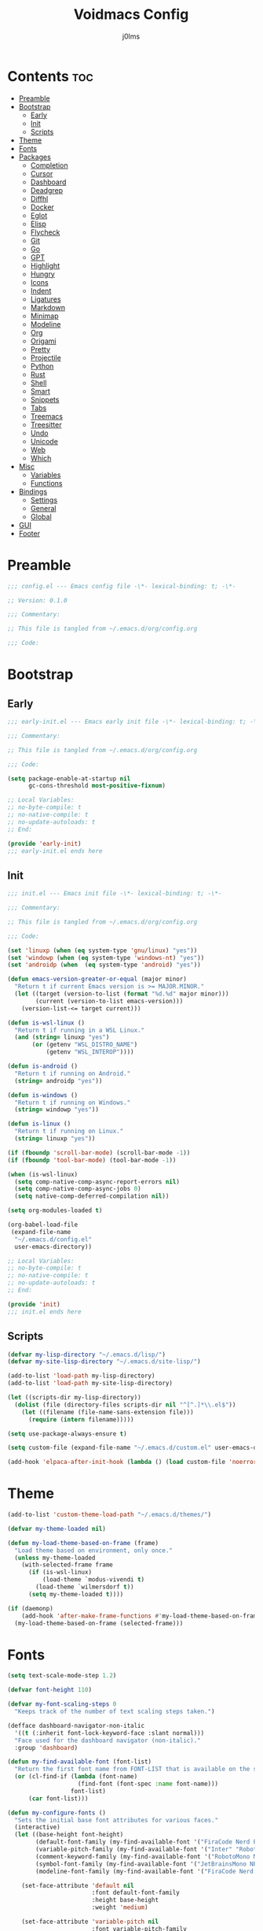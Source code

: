 #+title: Voidmacs Config
#+author: j0lms
#+description: Personal config
#+startup: overview
#+options: toc:2
* Contents :toc:
- [[#preamble][Preamble]]
- [[#bootstrap][Bootstrap]]
  - [[#early][Early]]
  - [[#init][Init]]
  - [[#scripts][Scripts]]
- [[#theme][Theme]]
- [[#fonts][Fonts]]
- [[#packages][Packages]]
  - [[#completion][Completion]]
  - [[#cursor][Cursor]]
  - [[#dashboard][Dashboard]]
  - [[#deadgrep][Deadgrep]]
  - [[#diffhl][Diffhl]]
  - [[#docker][Docker]]
  - [[#eglot][Eglot]]
  - [[#elisp][Elisp]]
  - [[#flycheck][Flycheck]]
  - [[#git][Git]]
  - [[#go][Go]]
  - [[#gpt][GPT]]
  - [[#highlight][Highlight]]
  - [[#hungry][Hungry]]
  - [[#icons][Icons]]
  - [[#indent][Indent]]
  - [[#ligatures][Ligatures]]
  - [[#markdown][Markdown]]
  - [[#minimap][Minimap]]
  - [[#modeline][Modeline]]
  - [[#org][Org]]
  - [[#origami][Origami]]
  - [[#pretty][Pretty]]
  - [[#projectile][Projectile]]
  - [[#python][Python]]
  - [[#rust][Rust]]
  - [[#shell][Shell]]
  - [[#smart][Smart]]
  - [[#snippets][Snippets]]
  - [[#tabs][Tabs]]
  - [[#treemacs][Treemacs]]
  - [[#treesitter][Treesitter]]
  - [[#undo][Undo]]
  - [[#unicode][Unicode]]
  - [[#web][Web]]
  - [[#which][Which]]
- [[#misc][Misc]]
  - [[#variables][Variables]]
  - [[#functions][Functions]]
- [[#bindings][Bindings]]
  - [[#settings][Settings]]
  - [[#general][General]]
  - [[#global][Global]]
- [[#gui][GUI]]
- [[#footer][Footer]]

* Preamble
#+begin_src emacs-lisp :tangle ~/.emacs.d/config.el
;;; config.el --- Emacs config file -\*- lexical-binding: t; -\*-

;; Version: 0.1.0

;;; Commentary:

;; This file is tangled from ~/.emacs.d/org/config.org

;;; Code:
#+end_src
* Bootstrap
** Early
#+begin_src emacs-lisp :tangle ~/.emacs.d/early-init.el
;;; early-init.el --- Emacs early init file -\*- lexical-binding: t; -\*-

;;; Commentary:

;; This file is tangled from ~/.emacs.d/org/config.org

;;; Code:

(setq package-enable-at-startup nil
      gc-cons-threshold most-positive-fixnum)

;; Local Variables:
;; no-byte-compile: t
;; no-native-compile: t
;; no-update-autoloads: t
;; End:

(provide 'early-init)
;;; early-init.el ends here
#+end_src
** Init
#+begin_src emacs-lisp :tangle ~/.emacs.d/init.el
;;; init.el --- Emacs init file -\*- lexical-binding: t; -\*-

;;; Commentary:

;; This file is tangled from ~/.emacs.d/org/config.org

;;; Code:

(set 'linuxp (when (eq system-type 'gnu/linux) "yes"))
(set 'windowp (when (eq system-type 'windows-nt) "yes"))
(set 'androidp (when  (eq system-type 'android) "yes"))

(defun emacs-version-greater-or-equal (major minor)
  "Return t if current Emacs version is >= MAJOR.MINOR."
  (let ((target (version-to-list (format "%d.%d" major minor)))
        (current (version-to-list emacs-version)))
    (version-list-<= target current)))

(defun is-wsl-linux ()
  "Return t if running in a WSL Linux."
  (and (string= linuxp "yes")
       (or (getenv "WSL_DISTRO_NAME")
           (getenv "WSL_INTEROP"))))

(defun is-android ()
  "Return t if running on Android."
  (string= androidp "yes"))

(defun is-windows ()
  "Return t if running on Windows."
  (string= windowp "yes"))

(defun is-linux ()
  "Return t if running on Linux."
  (string= linuxp "yes"))

(if (fboundp 'scroll-bar-mode) (scroll-bar-mode -1))
(if (fboundp 'tool-bar-mode) (tool-bar-mode -1))

(when (is-wsl-linux)
  (setq comp-native-comp-async-report-errors nil)
  (setq comp-native-comp-async-jobs 0)
  (setq native-comp-deferred-compilation nil))

(setq org-modules-loaded t)

(org-babel-load-file
 (expand-file-name
  "~/.emacs.d/config.el"
  user-emacs-directory))

;; Local Variables:
;; no-byte-compile: t
;; no-native-compile: t
;; no-update-autoloads: t
;; End:

(provide 'init)
;;; init.el ends here
#+end_src
** Scripts
#+begin_src emacs-lisp :tangle ~/.emacs.d/config.el
(defvar my-lisp-directory "~/.emacs.d/lisp/")
(defvar my-site-lisp-directory "~/.emacs.d/site-lisp/")

(add-to-list 'load-path my-lisp-directory)
(add-to-list 'load-path my-site-lisp-directory)

(let ((scripts-dir my-lisp-directory))
  (dolist (file (directory-files scripts-dir nil "^[^.]*\\.el$"))
    (let ((filename (file-name-sans-extension file)))
      (require (intern filename)))))

(setq use-package-always-ensure t)

(setq custom-file (expand-file-name "~/.emacs.d/custom.el" user-emacs-directory))

(add-hook 'elpaca-after-init-hook (lambda () (load custom-file 'noerror)))
#+end_src
* Theme
#+begin_src emacs-lisp :tangle ~/.emacs.d/config.el
(add-to-list 'custom-theme-load-path "~/.emacs.d/themes/")

(defvar my-theme-loaded nil)

(defun my-load-theme-based-on-frame (frame)
  "Load theme based on environment, only once."
  (unless my-theme-loaded
    (with-selected-frame frame
      (if (is-wsl-linux)
          (load-theme `modus-vivendi t)
        (load-theme `wilmersdorf t))
      (setq my-theme-loaded t))))

(if (daemonp)
    (add-hook 'after-make-frame-functions #'my-load-theme-based-on-frame)
  (my-load-theme-based-on-frame (selected-frame)))
#+end_src
* Fonts
#+begin_src emacs-lisp :tangle ~/.emacs.d/config.el
(setq text-scale-mode-step 1.2)

(defvar font-height 110)

(defvar my-font-scaling-steps 0
  "Keeps track of the number of text scaling steps taken.")

(defface dashboard-navigator-non-italic
  '((t (:inherit font-lock-keyword-face :slant normal)))
  "Face used for the dashboard navigator (non-italic)."
  :group 'dashboard)

(defun my-find-available-font (font-list)
  "Return the first font name from FONT-LIST that is available on the system."
  (or (cl-find-if (lambda (font-name)
                    (find-font (font-spec :name font-name)))
                  font-list)
      (car font-list)))

(defun my-configure-fonts ()
  "Sets the initial base font attributes for various faces."
  (interactive)
  (let ((base-height font-height)
        (default-font-family (my-find-available-font '("FiraCode Nerd Font Mono" "DejaVu Sans Mono" "Monospace" "Courier New")))
        (variable-pitch-family (my-find-available-font '("Inter" "Roboto" "Segoe UI" "Helvetica" "DejaVu Sans" "Sans" "Arial")))
        (comment-keyword-family (my-find-available-font '("RobotoMono Nerd Font" "DejaVu Sans Mono" "Monospace" "Courier New")))
        (symbol-font-family (my-find-available-font '("JetBrainsMono NF" "Symbola" "Noto Sans Symbols2" "Monospace")))
        (modeline-font-family (my-find-available-font '("FiraCode Nerd Font Mono" "DejaVu Sans Mono" "Monospace" "Courier New"))))

    (set-face-attribute 'default nil
                        :font default-font-family
                        :height base-height
                        :weight 'medium)

    (set-face-attribute 'variable-pitch nil
                        :font variable-pitch-family
                        :height base-height
                        :weight 'medium)

    (set-face-attribute 'fixed-pitch nil
                        :font default-font-family
                        :height base-height
                        :weight 'medium)

    (set-face-attribute 'font-lock-comment-face nil
                        :font comment-keyword-family
                        :height base-height
                        :slant 'italic
                        :weight 'medium)

    (set-face-attribute 'font-lock-keyword-face nil
                        :font comment-keyword-family
                        :height base-height
                        :slant 'italic
                        :weight 'bold)

    (set-face-attribute 'mode-line nil
                        :font modeline-font-family
                        :height base-height
                        :weight 'medium)

    (set-face-attribute 'mode-line-buffer-id nil
                        :font modeline-font-family
                        :height base-height
                        :weight 'bold)

    (set-face-attribute 'highlight nil
                        :font default-font-family
                        :height base-height
                        :weight 'medium)

    (set-face-attribute 'shadow nil
                        :font default-font-family
                        :height base-height
                        :weight 'medium)

    (set-face-attribute 'minibuffer-prompt nil
                        :font default-font-family
                        :height base-height
                        :weight 'bold)

    (set-face-attribute 'dashboard-navigator-non-italic nil
                        :font default-font-family
                        :height (round (* base-height 1.25))
                        :weight 'bold)

    (when (fboundp 'set-fontset-font)
      (set-fontset-font t #x2227 symbol-font-family nil 'prepend)    ;; (logical and)
      (set-fontset-font t #x2228 symbol-font-family nil 'prepend)))) ;; (logical or)

(defvar my-original-face-heights nil
  "Alist of cons cells (face . height) storing *unscaled* face heights..")

(defun my-capture-original-face-heights ()
  "Capture the current 'base' height of faces that will be scaled."
  (setq my-original-face-heights nil)
  (dolist (face '(default
                  variable-pitch
                  fixed-pitch
                  font-lock-comment-face
                  font-lock-keyword-face
                  mode-line
                  mode-line-buffer-id
                  highlight
                  shadow
                  minibuffer-prompt
                  dashboard-navigator-non-italic))
    (let ((current-face-height (face-attribute face :height nil t)))
      (unless (integerp current-face-height)
        (setq current-face-height font-height))
      (push (cons face current-face-height) my-original-face-heights))))

(defun my-scale-all-managed-faces (total-scale-factor)
  "Scale all faces tracked in `my-original-face-heights' by TOTAL-SCALE-FACTOR."
  (unless my-original-face-heights
    (my-capture-original-face-heights))

  (dolist (pair my-original-face-heights)
    (let* ((face (car pair))
           (original-height (cdr pair))
           (new-height (max 1 (round (* original-height total-scale-factor)))))
      (when (get face 'face)
        (set-face-attribute face nil :height new-height)))))

(defun my-text-scale-update-modeline ()
  "Force an update of the modeline in all windows."
  (let ((all-windows (if (fboundp 'live-windows)
                         (live-windows)
                       (window-list))))

    (dolist (window all-windows)
      (with-selected-window window
        (force-mode-line-update)))))

(defun my-text-scale-increase-all-faces (&optional arg)
  (interactive "P")
  (let ((steps (if arg (prefix-numeric-value arg) 1)))
    (setq my-font-scaling-steps (+ my-font-scaling-steps steps))
    (let ((total-scale-factor (expt text-scale-mode-step my-font-scaling-steps)))
      (my-scale-all-managed-faces total-scale-factor))
    (my-text-scale-update-modeline)))

(defun my-text-scale-decrease-all-faces (&optional arg)
  (interactive "P")
  (let ((steps (if arg (prefix-numeric-value arg) 1)))
    (setq my-font-scaling-steps (- my-font-scaling-steps steps))
    (let ((total-scale-factor (expt text-scale-mode-step my-font-scaling-steps)))
      (my-scale-all-managed-faces total-scale-factor))
    (my-text-scale-update-modeline)))

(defun my-text-scale-reset-all-faces ()
  (interactive)
  (when (/= my-font-scaling-steps 0)
    (setq my-font-scaling-steps 0)
    (my-configure-fonts)
    (my-capture-original-face-heights)
    (my-text-scale-update-modeline)))

(my-configure-fonts)
(my-capture-original-face-heights)

(add-hook 'server-after-make-frame-hook
          (lambda (&rest _)
            (my-configure-fonts)
            (my-capture-original-face-heights)
            (my-scale-all-managed-faces (expt text-scale-mode-step my-font-scaling-steps))))

(add-hook 'elpaca-after-init-hook
          (lambda (&rest _)
            (my-configure-fonts)
            (my-capture-original-face-heights)
            (my-scale-all-managed-faces (expt text-scale-mode-step my-font-scaling-steps))))
#+end_src
* Packages
** Completion
#+begin_src emacs-lisp :tangle ~/.emacs.d/config.el
(use-package corfu
  :defer t
  :custom
  (corfu-cycle t)
  (corfu-quit-at-boundary nil)
  (corfu-quit-no-match nil)
  (corfu-preview-current nil)
  (corfu-preselect 'prompt)
  (corfu-on-exact-match nil)
  (corfu-popupinfo-delay '(0.25 . 0.1))
  (corfu-popupinfo-hide nil)
  :init
  (global-corfu-mode)
  (corfu-history-mode)
  (corfu-popupinfo-mode))

(when (not (emacs-version-greater-or-equal 31 0))
  (use-package corfu-terminal
    :after corfu
    :config
    (corfu-terminal-mode +1)))

(use-package cape
  :defer t
  :init
  (add-to-list 'completion-at-point-functions #'cape-dabbrev)
  (add-to-list 'completion-at-point-functions #'cape-file)
  (add-to-list 'completion-at-point-functions #'cape-elisp-block)
  (add-to-list 'completion-at-point-functions #'cape-abbrev)
  (add-to-list 'completion-at-point-functions #'cape-dict)
  (add-to-list 'completion-at-point-functions #'cape-line)
  :custom
  (cape-dict-file "~/.emacs.d/misc/english-words.txt"))

(use-package orderless
  :defer t
  :commands (orderless-filter)
  :init
  (setq completion-styles '(orderless)
        completion-category-defaults nil
	orderless-component-separator "[ ,]"
        completion-category-overrides '((file (styles . (partial-completion))))))

(unless (is-android)
  (use-package fzf-native
    :ensure
    (:repo "dangduc/fzf-native"
           :host github
           :files (:defaults "bin"))
    :config
    (fzf-native-load-dyn)
    (setq fussy-score-fn 'fussy-fzf-native-score))

  (use-package fussy
    :config
    (setq fussy-score-ALL-fn 'fussy-fzf-score)
    (setq fussy-filter-fn 'fussy-filter-orderless-flex)
    (setq fussy-use-cache t)
    (setq fussy-compare-same-score-fn 'fussy-histlen->strlen<)
    (fussy-setup)
    (fussy-eglot-setup))

  (advice-add 'corfu--capf-wrapper :before 'fussy-wipe-cache))

(use-package consult
  :defer t
  :hook (completion-list-mode . consult-preview-at-point-mode)
  :init
  (setq register-preview-delay 0
        register-preview-function #'consult-register-format)
  :config
  (setq consult-project-root-function #'projectile-project-root))

(use-package consult-flycheck
  :defer t)

(savehist-mode 1)
(add-to-list 'savehist-additional-variables 'corfu-history)

(use-package vertico
  :defer t
  :bind (:map minibuffer-local-map
              ("C-<backspace>" . backward-kill-word))
  :custom
  (vertico-cycle t)
  (vertico-count 10)
  :config
  (set-face-attribute 'vertico-current nil
                      :background "#41454b"
                      :foreground "#d3d3d3"
                      :extend t)
  :init
  (vertico-mode))

(use-package marginalia
  :after vertico
  :bind (:map minibuffer-local-map
              ("M-A" . marginalia-cycle))
  :custom
  (marginalia-annotators '(marginalia-annotators-heavy marginalia-annotators-light nil))
  :init
  (marginalia-mode)
  :config
  (set-face-attribute 'marginalia-file-priv-dir nil :inherit 'font-lock-keyword-face :slant 'normal))

(use-package embark
  :defer t
  :bind
  (("C-." . embark-act)
   ("C-;" . embark-dwim)
   ("C-h B" . embark-bindings))
  :init
  (setq prefix-help-command #'embark-prefix-help-command)
  :config
  (add-to-list 'display-buffer-alist
               '("\\`\\*Embark Collect \\(Live\\|Completions\\)\\*"
                 nil
                 (window-parameters (mode-line-format . none))))
  (set-face-attribute 'embark-keybinding nil :foreground "#819cd6")
  (define-key embark-org-src-block-map "i" #'my-org-fix-block-indentation))

(use-package embark-consult
  :after embark
  :hook
  (embark-collect-mode . consult-preview-at-point-mode))
#+end_src
** Cursor
#+begin_src emacs-lisp :tangle ~/.emacs.d/config.el
(use-package multiple-cursors
  :defer t)
#+end_src
** Dashboard
#+begin_src emacs-lisp :tangle ~/.emacs.d/config.el
(unless (is-android)
  (use-package dashboard
    :config
    (add-hook 'elpaca-after-init-hook #'dashboard-insert-startupify-lists)
    (add-hook 'elpaca-after-init-hook #'dashboard-initialize)
    (dashboard-setup-startup-hook)
    (setq dashboard-startupify-list
	  '(dashboard-insert-banner
	    dashboard-insert-newline
	    dashboard-insert-banner-title
	    dashboard-insert-newline
	    dashboard-insert-navigator
	    dashboard-insert-newline
	    dashboard-insert-init-info
	    dashboard-insert-items
	    dashboard-insert-newline
	    dashboard-insert-footer)
	  dashboard-navigator-buttons
	  `(((" " "GitHub" "Browse homepage"
	      (lambda (&rest _) (browse-url "https://github.com/j0lms/voidmacs")) dashboard-navigator-non-italic)
	     (" " "Config" "Open config"
	      (lambda (&rest _) (find-file "~/.emacs.d/org/config.org")) dashboard-navigator-non-italic)
	     ("󰶕 " "Restart" "Restart Emacs"
	      (lambda (&rest _) (restart-emacs)) dashboard-navigator-non-italic)))
	  dashboard-display-icons-p t
	  dashboard-icon-type 'nerd-icons
	  dashboard-banner-logo-title "o̊"
	  dashboard-center-content t
	  dashboard-path-style 'truncate-middle
	  dashboard-path-max-length 60
	  dashboard-items '((recents  . 7) (projects  . 4))
	  dashboard-item-names '(("Recent Files:" . "󱒔  RECENT") ("Projects:" . "  PROJECTS"))
	  dashboard-startup-banner '("~/.emacs.d/banners/blackhole-lines.svg" . "~/.emacs.d/banners/blackhole-lines.txt")
	  dashboard-footer-icon " "
	  dashboard-footer-messages '("v󰎍idmacs")
	  dashboard-projects-backend 'projectile
	  dashboard-projects-switch-function 'projectile-persp-switch-project)))

(when (is-android)
  (use-package dashboard
    :config
    (dashboard-setup-startup-hook)
    (setq dashboard-center-content t
          dashboard-show-shortcuts nil
	  dashboard-banner-logo-title "o̊"
	  dashboard-items '((recents  . 7) (projects  . 4))
	  dashboard-item-names '(("Recent Files:" . "RECENT") ("Projects:" . "PROJECTS"))
          dashboard-startup-banner '("~/.emacs.d/banners/blackhole-lines.txt")
	  dashboard-footer-messages '("v⭘idmacs")
	  dashboard-footer-icon " "
	  dashboard-projects-backend 'projectile
	  dashboard-projects-switch-function 'projectile-persp-switch-project)))
#+end_src
** Deadgrep
#+begin_src emacs-lisp :tangle ~/.emacs.d/config.el
(use-package deadgrep
  :defer t)
#+end_src
** Diffhl
#+begin_src emacs-lisp :tangle ~/.emacs.d/config.el
(use-package diff-hl
  :defer t
  :init
  (global-diff-hl-mode +1)
  :config
  (add-hook 'dired-mode-hook 'diff-hl-dired-mode)
  (add-hook 'magit-post-refresh-hook 'diff-hl-magit-post-refresh))
#+end_src
** Docker
#+begin_src emacs-lisp :tangle ~/.emacs.d/config.el
(use-package dockerfile-mode
  :defer t
  :mode ("Dockerfile\\'" . dockerfile-mode))
#+end_src
** Eglot
#+begin_src emacs-lisp :tangle ~/.emacs.d/config.el
(when (emacs-version-greater-or-equal 29 1)
  (setq eglot-server-programs
        '((python-mode . ("python" "-m" "pylsp"))))

  (add-hook 'python-mode-hook 'eglot-ensure)

  (setq eglot-autoshutdown t
        eglot-events-buffer-size 0
        eglot-send-changes-idle-time 0.5)

  (with-eval-after-load 'eglot
    (defun my/eglot-safe-fontify (orig-fun &rest args)
      (condition-case err
          (apply orig-fun args)
	(error
	 (message "Eglot fontification error: %s" (error-message-string err))
	 "")))

    (dolist (func '(eglot--format-markup
                    eglot--hover-info
                    markdown-fontify-code-block-natively))
      (advice-add func :around #'my/eglot-safe-fontify))))
#+end_src
** Elisp
#+begin_src emacs-lisp :tangle ~/.emacs.d/config.el
(use-package highlight-quoted
  :defer t
  :hook
  (emacs-lisp-mode . highlight-quoted-mode))

(use-package eros
  :defer t
  :hook
  (emacs-lisp-mode . eros-mode))

(use-package suggest
  :defer t)

(use-package ipretty
  :defer t
  :config
  (ipretty-mode 1))

(use-package nameless
  :defer t
  :hook
  (emacs-lisp-mode .  nameless-mode)
  :custom
  (nameless-global-aliases '())
  (nameless-private-prefix t))

(use-package erefactor
  :defer t)

(use-package elmacro
  :defer t
  :init
  (elmacro-mode))
#+end_src
** Flycheck
#+begin_src emacs-lisp :tangle ~/.emacs.d/config.el
(use-package flycheck
  :defer t
  :diminish
  :init
  (global-flycheck-mode)
  (setq  flycheck-python-flake8-executable "python"
	 flycheck-python-pycompile-executable "python"
	 flycheck-python-ruff-executable "python"
	 flycheck-python-pyright-executable "python"))

(defun flycheck-parse-output (output checker buffer)
  (let ((sanitized-output
	 (replace-regexp-in-string "\r" "" output)))
    (funcall (flycheck-checker-get checker 'error-parser) sanitized-output checker buffer)))

(when (emacs-version-greater-or-equal 29 1)
  (use-package flycheck-eglot
    :after (flycheck eglot)
    :config
    (global-flycheck-eglot-mode 1)))

(use-package flycheck-posframe
  :after flycheck
  :config
  (setq	flycheck-display-errors-delay 0.5
	flycheck-idle-change-delay 0
	flycheck-idle-buffer-switch-delay 0)

  (flycheck-posframe-configure-pretty-defaults)

  (set-face-attribute 'flycheck-posframe-background-face nil :background "#333333")
  (set-face-attribute 'flycheck-posframe-border-face nil :foreground "#333333")

  (setq flycheck-posframe-border-width 3)

  (defun my-flycheck-posframe-monitor-post-command ()
    "Hide flycheck-posframe if cursor position or buffer changes."
    (when (not (flycheck-posframe-check-position))
      (posframe-hide flycheck-posframe-buffer)))

  (defun my-fix-flycheck-posframe-hide-immediately ()
    "Toggle post-command-hook for immediate flycheck-posframe hiding."
    (if flycheck-posframe-mode
	(add-hook 'post-command-hook #'my-flycheck-posframe-monitor-post-command nil t)
      (remove-hook 'post-command-hook #'my-flycheck-posframe-monitor-post-command t)))

  (add-hook 'flycheck-posframe-mode-hook #'my-fix-flycheck-posframe-hide-immediately)
  (add-hook 'flycheck-mode-hook #'flycheck-posframe-mode)
  (setq flycheck-echo-errors-in-minibuffer nil))

(use-package flycheck-golangci-lint
  :defer t
  :hook (go-mode . flycheck-golangci-lint-setup))
#+end_src
** Git
#+begin_src emacs-lisp :tangle ~/.emacs.d/config.el
(use-package git-timemachine)

(defun +elpaca-unload-seq (e)
  (and (featurep 'seq) (unload-feature 'seq t))
  (elpaca--continue-build e))

(defun +elpaca-seq-build-steps ()
  (append (butlast (if (file-exists-p (expand-file-name "seq" elpaca-builds-directory))
                       elpaca--pre-built-steps elpaca-build-steps))
          (list '+elpaca-unload-seq 'elpaca--activate-package)))

(elpaca `(seq :build ,(+elpaca-seq-build-steps)))

(use-package transient
  :defer t)

(use-package casual
  :defer t)

(use-package magit
  :defer t
  :init
  (with-eval-after-load 'magit-mode
    (add-hook 'after-save-hook 'magit-after-save-refresh-status t))
  :config
  (setq magit-diff-options '("-b"))
  (add-hook 'magit-mode-hook #'diff-hl-mode))

(use-package magit-todos
  :defer t)

(setq ediff-split-window-function 'split-window-horizontally
      ediff-window-setup-function 'ediff-setup-windows-plain)

(defun dt-ediff-hook ()
  (ediff-setup-keymap)
  (define-key ediff-mode-map "n" 'ediff-next-difference)
  (define-key ediff-mode-map "p" 'ediff-previous-difference))

(add-hook 'ediff-mode-hook 'dt-ediff-hook)
#+end_src
** Go
#+begin_src emacs-lisp :tangle ~/.emacs.d/config.el
(use-package go-mode
  :defer t
  :mode "\\.go\\'"
  :hook
  (go-mode-hook
   . (lambda ()
       (add-hook 'before-save-hook #'gofmt-before-save t t))))
#+end_src
** GPT
#+begin_src emacs-lisp :tangle ~/.emacs.d/config.el
(when (executable-find "ollama")
  (use-package gptel
    :defer t
    :bind
    (("C-c G r" . #'gptel-rewrite)
     ("C-c G a" . #'gptel-add)
     ("C-c G s" . #'gptel-send))
    :config
    (setq
     gptel-model 'llama3.2:latest
     gptel-backend (gptel-make-ollama "Ollama"
		     :host "localhost:11434"
		     :stream t
		     :models '(llama3.2:latest)))))
#+end_src
** Highlight
#+begin_src emacs-lisp :tangle ~/.emacs.d/config.el
(use-package hl-todo
  :defer t
  :init
  (global-hl-todo-mode)
  :config
  (setq hl-todo-keyword-faces
        '(("TODO"   . "#add8e6")
          ("FIXME"  . "#ffa07a")
          ("DEBUG"  . "#98fb98")
          ("GOTCHA" . "#f0e68c")
          ("STUB"   . "#d8bfd8"))))

(with-eval-after-load 'magit
  (add-hook 'magit-log-wash-summary-hook
            #'hl-todo-search-and-highlight t)
  (add-hook 'magit-revision-wash-message-hook
            #'hl-todo-search-and-highlight t))

(use-package highlight-numbers
  :defer t
  :hook (prog-mode . highlight-numbers-mode))

(use-package highlight-escape-sequences
  :defer t
  :hook (prog-mode . hes-mode))

(use-package volatile-highlights
  :defer t
  :init
  (volatile-highlights-mode t)
  :custom
  (set-face-attribute 'vhl/default-face nil :foreground "#c6c6c6" :background "#89b4fa")
  (vhl/define-extension 'undo-tree 'undo-tree-yank 'undo-tree-move)
  (vhl/install-extension 'undo-tree))

(use-package beacon
  :defer t
  :init
  (beacon-mode 1)
  :config
  (setq beacon-blink-when-window-scrolls nil
	beacon-blink-when-window-changes t
	beacon-blink-when-point-moves nil
	beacon-color "#cccccc"))
#+end_src
** Hungry
#+begin_src emacs-lisp :tangle ~/.emacs.d/config.el
(use-package hungry-delete
  :defer t
  :init
  (global-hungry-delete-mode)
  :config
  (setq hungry-delete-join-reluctantly nil)
  (setq-default hungry-delete-chars-to-skip " \t\f\v\n"))

(delete-selection-mode 1)
#+end_src
** Icons
#+begin_src emacs-lisp :tangle ~/.emacs.d/config.el
(unless (is-android)
  (use-package all-the-icons
    :defer t
    :if (display-graphic-p))

  (use-package nerd-icons
    :defer t)

  (use-package nerd-icons-ibuffer
    :defer t
    :hook (ibuffer-mode . nerd-icons-ibuffer-mode))

  (use-package nerd-icons-dired
    :defer t
    :hook
    (dired-mode . nerd-icons-dired-mode))

  (use-package nerd-icons-completion
    :after marginalia
    :config
    (nerd-icons-completion-mode)
    (add-hook 'marginalia-mode-hook #'nerd-icons-completion-marginalia-setup)))
#+end_src
** Indent
#+begin_src emacs-lisp :tangle ~/.emacs.d/config.el
(use-package indent-guide
  :defer t
  :init
  (indent-guide-global-mode))
#+end_src
** Ligatures
#+begin_src emacs-lisp :tangle ~/.emacs.d/config.el
(use-package ligature
  :config
  (ligature-set-ligatures 't '("www" "**" "***" "**/" "*>" "*/" "\\\\" "\\\\\\" "{-" "::"
                               ":::" ":=" "!!" "!=" "!==" "-}" "----" "-->" "->" "->>"
                               "-<" "-<<" "-~" "#{" "#[" "##" "###" "####" "#(" "#?" "#_"
                               "#_(" ".-" ".=" ".." "..<" "..." "?=" "??" "/*" "/**"
                               "/=" "/==" "/>" "//" "///" "&&" "||" "||=" "|=" "|>" "^=" "$>"
                               "++" "+++" "+>" "=:=" "==" "===" "==>" "=>" "=>>" "<="
                               "=<<" "=/=" ">-" ">=" ">=>" ">>" ">>-" ">>=" ">>>" "<*"
                               "<*>" "<|" "<|>" "<$" "<$>" "<!--" "<-" "<--" "<->" "<+"
                               "<+>" "<=" "<==" "<=>" "<=<" "<>" "<<" "<<-" "<<=" "<<<"
                               "<~" "<~~" "</" "</>" "~@" "~-" "~>" "~~" "~~>" "%%"))
  (global-ligature-mode 't))
#+end_src
** Markdown
#+begin_src emacs-lisp :tangle ~/.emacs.d/config.el
(use-package markdown-mode
  :defer t
  :mode ("README\\.md\\'" . gfm-mode)
  :init (setq markdown-command "multimarkdown")
  :bind (:map markdown-mode-map
         ("C-c C-e" . markdown-do)))

(use-package pandoc-mode
  :defer t
  :hook ((markdown-mode . pandoc-mode)))
#+end_src
** Minimap
#+begin_src emacs-lisp :tangle ~/.emacs.d/config.el
(use-package minimap
  :defer t
  :init
  (setq minimap-window-location 'right))
#+end_src
** Modeline
#+begin_src emacs-lisp :tangle ~/.emacs.d/config.el
(defun my-modeline-scaling-indicator ()
  "Return a string indicating the current text scaling step for the modeline."
  (let ((step my-font-scaling-steps))
    (cond ((> step 0) (format "[+%d]" step))
          ((< step 0) (format "[%d]" step))
          (t ""))))

(unless (is-android)
  (use-package doom-modeline
    :init
    (doom-modeline-mode 1)
    :config
    (doom-modeline-def-segment my-scaling-indicator
      "Returns the text for the scaling indicator."
      (my-modeline-scaling-indicator))
    (setq doom-modeline-buffer-file-name-style 'truncate-with-project
	  doom-modeline-window-width-limit nil
	  doom-modeline-vcs-max-length 10
	  doom-modeline-icon t
	  nerd-icons-scale-factor 1)
    (doom-modeline-def-modeline 'main
      '(eldoc bar window-state workspace-name window-number modals matches follow buffer-info remote-host buffer-position word-count parrot selection-info)
      '(compilation objed-state misc-info project-name persp-name battery grip irc mu4e gnus github debug repl lsp minor-modes input-method indent-info buffer-encoding major-mode process vcs check time my-scaling-indicator "  "))))

(when (is-android)
  (use-package doom-modeline
    :init
    (doom-modeline-mode 1)
    :config
    (setq doom-modeline-buffer-file-name-style 'truncate-with-project
	  doom-modeline-window-width-limit nil
	  doom-modeline-icon nil
	  doom-modeline-vcs-max-length 10)))
#+end_src
** Org
#+begin_src emacs-lisp :tangle ~/.emacs.d/config.el
(use-package org-bullets
  :defer t
  :init
  (add-hook 'org-mode-hook (lambda () (org-bullets-mode 1))))

(use-package toc-org
  :defer t
  :commands toc-org-enable
  :init (add-hook 'org-mode-hook 'toc-org-enable))

(unless (is-android)
  (use-package org-modern
    :hook (org-mode . org-modern-mode)
    :init
    (setq org-modern-label-border 'auto
	  org-modern-star nil
	  org-modern-hide-star nil
	  org-modern-block-name nil
	  org-modern-keyword nil
	  org-modern-timestamp t
	  org-modern-checkbox nil)))

(eval-after-load 'org
  (progn
    (define-key org-mode-map (kbd "<C-S-up>") nil)
    (define-key org-mode-map (kbd "<C-S-down>") nil)
    (define-key org-mode-map (kbd "<C-S-left>") nil)
    (define-key org-mode-map (kbd "<C-S-right>") nil)))

(setq org-directory "~/.emacs.d/org/"
      org-return-follows-link t
      org-hide-emphasis-markers t
      org-pretty-entities t
      org-startup-with-inline-images t
      org-hide-emphasis-markers t
      org-list-allow-alphabetical t
      org-edit-src-content-indentation 0)

(defun my-org-comment-dwim (&optional arg)
  (interactive "P")
  (or (org-babel-do-key-sequence-in-edit-buffer (kbd "M-;"))
      (comment-dwim arg)))

(org-babel-do-load-languages
 'org-babel-load-languages
 '((emacs-lisp . t)
   (python . t)))

(add-hook 'after-save-hook
          (lambda ()
            (when (derived-mode-p 'org-mode)
              (org-babel-tangle))))

(defun my-org-confirm-babel-evaluate (lang body)
  (not (member lang '("emacs-lisp" "python" "powershell"))))
(setq org-confirm-babel-evaluate 'my-org-confirm-babel-evaluate)

(unless (is-android)
  (defun org-icons ()
    (setq prettify-symbols-alist '(("#+begin_src" . "❱")
				   ("#+end_src" . "❰")
				   ("#+RESULTS:" . "∴")
				   ("#+begin_example" . "⋉")
				   ("#+end_example" . "⋊")
				   (":PROPERTIES:" . "")
				   (":ID:" . "")
				   (":END:" . "----")
				   ("#+startup:" . "")
				   ("#+title:" . "")
				   ("#+author:" . "")
				   ("#+header:" . "")
				   ("#+name:" . "")
				   ("#+filetags:" . "")
				   ("#+description:" . "")
				   ("#+subtitle:" . "󰨗")
				   ("#+options:" . "󱕷")
				   ("#+call:" . "󰃷")
				   ("[ ]" . "")
				   ("[X]" . "")
				   ("[-]" . "")))
    (prettify-symbols-mode)))

(when (is-android)
  (defun org-icons ()
    (setq prettify-symbols-alist '(("#+begin_src" . "❱")
				   ("#+end_src" . "❰")
				   ("#+RESULTS:" . "∴")
				   ("#+begin_example" . "⋉")
				   ("#+end_example" . "⋊")
				   (":PROPERTIES:" . "☰")
				   (":END:" . "----")))
    (prettify-symbols-mode)))

(add-hook 'org-mode-hook 'org-icons)
(add-hook 'org-babel-after-execute-hook #'org-display-inline-images)

(defun my-org-face-heights ()
  "Apply custom height settings to Org mode outline levels."
  (dolist (face '((org-level-1 . 1.2)
                  (org-level-2 . 1.1)
                  (org-level-3 . 1.05)
                  (org-level-4 . 1.0)
                  (org-level-5 . 1.1)
                  (org-level-6 . 1.1)
                  (org-level-7 . 1.1)
                  (org-level-8 . 1.1)))
    (set-face-attribute (car face) nil :height (cdr face))))

(my-org-face-heights)
(add-hook 'server-after-make-frame-hook #'my-org-face-heights)

(unless (is-wsl-linux)
  (defvar dw/org-roam-project-template
    '("p" "project" plain "** TODO %?"
      :if-new (file+head+olp "%<%Y%m%d%H%M%S>-${slug}.org"
                             "#+title: ${title}\n#+category: ${title}\n#+filetags: Project\n"
                             ("Tasks"))))

  (defun my/org-roam-filter-by-tag (tag-name)
    (lambda (node)
      (member tag-name (org-roam-node-tags node))))

  (defun my/org-roam-list-notes-by-tag (tag-name)
    (mapcar #'org-roam-node-file
            (seq-filter
             (my/org-roam-filter-by-tag tag-name)
             (org-roam-node-list))))

  (defun org-roam-node-insert-immediate (arg &rest args)
    (interactive "P")
    (let ((args (push arg args))
          (org-roam-capture-templates (list (append (car org-roam-capture-templates)
                                                    '(:immediate-finish t)))))
      (apply #'org-roam-node-insert args)))

  (defun dw/org-roam-goto-month ()
    (interactive)
    (org-roam-capture- :goto (when (org-roam-node-from-title-or-alias (format-time-string "%Y-%B")) '(4))
                       :node (org-roam-node-create)
                       :templates '(("m" "month" plain "\n* Goals\n\n%?* Summary\n\n"
                                     :if-new (file+head "%<%Y-%B>.org"
							"#+title: %<%Y-%B>\n#+filetags: Project\n")
                                     :unnarrowed t))))

  (defun dw/org-roam-goto-year ()
    (interactive)
    (org-roam-capture- :goto (when (org-roam-node-from-title-or-alias (format-time-string "%Y")) '(4))
                       :node (org-roam-node-create)
                       :templates '(("y" "year" plain "\n* Goals\n\n%?* Summary\n\n"
                                     :if-new (file+head "%<%Y>.org"
							"#+title: %<%Y>\n#+filetags: Project\n")
                                     :unnarrowed t))))

  (defun dw/org-roam-capture-task ()
    (interactive)
    (add-hook 'org-capture-after-finalize-hook #'my/org-roam-project-finalize-hook)

    (org-roam-capture- :node (org-roam-node-read
                              nil
                              (my/org-roam-filter-by-tag "Project"))
                       :templates (list dw/org-roam-project-template)))

  (defun my/org-roam-refresh-agenda-list ()
    (interactive)
    (setq org-agenda-files (my/org-roam-list-notes-by-tag "Project")))

  (use-package org-roam
    :defer t
    :init
    (setq org-roam-v2-ack t)
    (setq dw/daily-note-filename "%<%Y-%m-%d>.org"
          dw/daily-note-header "#+title: %<%Y-%m-%d %a>\n\n[[roam:%<%Y-%B>]]\n\n")
    :custom
    (org-roam-directory "~/.emacs.d/org/notes/roam/")
    (org-roam-dailies-directory "~/.emacs.d/org/notes/journal/")
    (org-roam-completion-everywhere t)
    (org-roam-capture-templates
     '(("d" "default" plain "%?"
	:if-new (file+head "%<%Y%m%d%H%M%S>-${slug}.org"
                           "#+title: ${title}\n")
	:unnarrowed t)))
    (org-roam-dailies-capture-templates
     `(("d" "default" entry
	"* %?"
	:if-new (file+head ,dw/daily-note-filename
                           ,dw/daily-note-header))
       ("t" "task" entry
	"* TODO %?\n  %U\n  %a\n  %i"
	:if-new (file+head+olp ,dw/daily-note-filename
                               ,dw/daily-note-header
                               ("Tasks"))
	:empty-lines 1)
       ("l" "log entry" entry
	"* %<%I:%M %p> - %?"
	:if-new (file+head+olp ,dw/daily-note-filename
                               ,dw/daily-note-header
                               ("Log")))
       ("j" "journal" entry
	"* %<%I:%M %p> - Journal  :journal:\n\n%?\n\n"
	:if-new (file+head+olp ,dw/daily-note-filename
                               ,dw/daily-note-header
                               ("Log")))
       ("m" "meeting" entry
	"* %<%I:%M %p> - %^{Meeting Title}  :meetings:\n\n%?\n\n"
	:if-new (file+head+olp ,dw/daily-note-filename
                               ,dw/daily-note-header
                               ("Log")))))
    :bind (("C-c n l" . org-roam-buffer-toggle)
           ("C-c n f" . org-roam-node-find)
           ("C-c n d" . dw/org-roam-jump-menu/body)
           ("C-c n c" . org-roam-dailies-capture-today)
           ("C-c n t" . dw/org-roam-capture-task)
           ("C-c n g" . org-roam-graph)
           :map org-mode-map
           (("C-c n i" . org-roam-node-insert)
            ("C-c n I" . org-roam-insert-immediate)))
    :config
    (org-roam-db-autosync-mode)

    (my/org-roam-refresh-agenda-list)))
#+end_src
** Origami
#+begin_src emacs-lisp :tangle ~/.emacs.d/config.el
(use-package origami
  :defer t
  :bind
  ("C-<tab>" . origami-recursively-toggle-node)
  :hook
  (server-after-make-frame-hook . global-origami-mode))
#+end_src
** Pretty
#+begin_src emacs-lisp :tangle ~/.emacs.d/config.el
(use-package pretty-mode
  :defer t
  :init
  (global-pretty-mode t)
  (add-hook 'my-pretty-language-hook 'turn-on-pretty-mode)
  :config
  (let ((symbols-to-remove '("->" "map" "/=" "!=" "=="
			     "<=" ">=" "&&" "||" "...")))
    (setq prettify-symbols-alist
          (dolist (symbol symbols-to-remove prettify-symbols-alist)
            (setq prettify-symbols-alist
                  (delq (assoc symbol prettify-symbols-alist)
                        prettify-symbols-alist))))))

(unless (is-android)
  (use-package ws-butler
    :hook ((text-mode . ws-butler-mode)
           (prog-mode . ws-butler-mode))))

(use-package rainbow-mode
  :defer t
  :hook (org-mode
         emacs-lisp-mode
         web-mode
         js2-mode))

(use-package rainbow-delimiters
  :defer t
  :hook ((prog-mode . rainbow-delimiters-mode)))

(use-package eshell-syntax-highlighting
  :after eshell-mode
  :config
  (eshell-syntax-highlighting-global-mode +1))

(use-package diredfl
  :defer t
  :init
  (diredfl-global-mode 1)
  :config
  (set-face-attribute 'diredfl-file-name nil :inherit 'marginalia-file-name :background 'unspecified)
  (set-face-attribute 'diredfl-symlink nil :inherit 'font-lock-string-face :background 'unspecified)
  (set-face-attribute 'diredfl-exec-priv nil :inherit 'marginalia-file-priv-exec :background 'unspecified)
  (set-face-attribute 'diredfl-read-priv nil :inherit 'marginalia-file-priv-read :background 'unspecified)
  (set-face-attribute 'diredfl-write-priv nil :inherit 'marginalia-file-priv-write :background 'unspecified)
  (set-face-attribute 'diredfl-no-priv nil :inherit 'marginalia-file-priv-no :background 'unspecified)
  (set-face-attribute 'diredfl-link-priv nil :inherit 'marginalia-file-priv-link :background 'unspecified)
  (set-face-attribute 'diredfl-dir-priv nil :inherit 'font-lock-keyword-face :background 'unspecified :foreground 'unspecified :slant 'normal)
  (set-face-attribute 'diredfl-flag-mark-line nil :inherit 'warning :background 'unspecified)
  (set-face-attribute 'diredfl-deletion-file-name nil :inherit 'error :background 'unspecified)
  (set-face-attribute 'diredfl-deletion nil :inherit 'error :background 'unspecified)
  (set-face-attribute 'diredfl-number nil :foreground "#929292" :background 'unspecified)
  (set-face-attribute 'diredfl-dir-name nil :inherit 'font-lock-keyword-face :foreground "#c6c6c6" :background 'unspecified :slant 'normal)
  (set-face-attribute 'diredfl-file-name nil :foreground "#c6c6c6" :background 'unspecified)
  (set-face-attribute 'diredfl-flag-mark nil :foreground "#e59866" :background 'unspecified)
  (set-face-attribute 'diredfl-rare-priv nil :foreground "#89b4fa" :background 'unspecified)
  (set-face-attribute 'diredfl-other-priv nil :inherit 'default :background 'unspecified)
  (set-face-attribute 'diredfl-dir-heading nil :foreground "#FDFD96" :background 'unspecified)
  (set-face-attribute 'diredfl-autofile-name nil :inherit 'default :background 'unspecified)
  (set-face-attribute 'diredfl-tagged-autofile-name nil :inherit 'default :background 'unspecified)
  (set-face-attribute 'diredfl-executable-tag nil :inherit 'default :foreground "#c6a0f6" :background 'unspecified)
  (set-face-attribute 'diredfl-deletion nil :inherit 'default :foreground "#f7768e" :background 'unspecified)
  (set-face-attribute 'diredfl-file-suffix nil :inherit 'default :foreground "#7ebebd" :background 'unspecified)
  (set-face-attribute 'diredfl-deletion-file-name nil :inherit 'default :foreground "red" :background 'unspecified)
  (set-face-attribute 'diredfl-compressed-file-name nil :inherit 'default :foreground "#929292" :background 'unspecified)
  (set-face-attribute 'diredfl-compressed-file-suffix nil :inherit 'default :foreground "#89b4fa" :background 'unspecified))

(use-package dash
  :defer t
  :config
  (global-dash-fontify-mode))
#+end_src
** Projectile
#+begin_src emacs-lisp :tangle ~/.emacs.d/config.el
(use-package projectile
  :defer t
  :init
  (projectile-mode 1)
  :config
  (setq-default projectile-mode-line-prefix " Proj")
  (when (executable-find "rg")
    (setq-default projectile-generic-command "rg --files --hidden -0")))

(use-package ibuffer-projectile
  :after projectile
  :config
  (add-hook 'ibuffer-hook
	    (lambda ()
	      (ibuffer-projectile-set-filter-groups)
	      (unless (eq ibuffer-sorting-mode 'alphabetic)
		(ibuffer-do-sort-by-alphabetic))))
  (setq ibuffer-formats
	'((mark modified read-only " "
		(name 18 18 :left :elide)
		" "
		(size 9 -1 :right)
		" "
		(mode 16 16 :left :elide)
		" "
		project-relative-file))))

(use-package perspective
  :defer t
  :custom
  (persp-mode-prefix-key (kbd "C-c M-p"))
  :config
  (set-face-attribute 'persp-selected-face nil :foreground "#c9d9ff" :weight 'bold)
  :init
  (persp-mode))

(use-package persp-projectile
  :defer t)
#+end_src
** Python
#+begin_src emacs-lisp :tangle ~/.emacs.d/config.el
(when (require 'flycheck nil t)
  (setq elpy-modules (delq 'elpy-module-flymake elpy-modules))
  (add-hook 'elpy-mode-hook #'flycheck-mode))

(use-package elpy
  :defer t
  :init
  (elpy-enable))

(add-hook 'python-mode-hook
          (lambda ()
            (flymake-mode -1)))

(use-package uv-mode
  :defer t
  :hook (python-mode . uv-mode-auto-activate-hook))
#+end_src
** Rust
#+begin_src emacs-lisp :tangle ~/.emacs.d/config.el
(use-package rust-mode
  :defer t
  :custom
  (setq rust-format-on-save t))

(use-package flycheck-rust
  :defer t)

(with-eval-after-load 'rust-mode
  (add-hook 'flycheck-mode-hook #'flycheck-rust-setup)
  (add-hook 'rust-mode-hook
          (lambda () (setq indent-tabs-mode nil))))
#+end_src
** Shell
#+begin_src emacs-lisp :tangle ~/.emacs.d/config.el
(when (is-windows)
  (use-package powershell
    :defer t)

  (use-package ob-powershell
    :defer t
    :commands
    (org-babel-execute:powershell
     org-babel-expand-body:powershell)))

(when (is-linux)
  (use-package fish-mode
    :defer t
    :mode "\\.fish\\'"))

(use-package xterm-color
  :commands (xterm-color-filter))

(use-package capf-autosuggest
   :hook
   (eshell-mode . capf-autosuggest-mode))

(with-eval-after-load 'capf-autosuggest
  (define-key capf-autosuggest-active-mode-map (kbd "<right>") #'capf-autosuggest-accept))

(with-eval-after-load 'eshell
  (add-hook 'eshell-mode-hook
            (lambda ()
              (setenv "TERM" "xterm-256color")
              (setq eshell-output-filter-functions
                    (remove 'eshell-handle-ansi-color eshell-output-filter-functions))
              (setq eshell-scroll-to-bottom-on-input t)
              (define-key eshell-hist-mode-map (kbd "M-r") #'consult-history)))
  (add-hook 'eshell-before-prompt-hook (setq xterm-color-preserve-properties t)))
#+end_src
** Smart
#+begin_src emacs-lisp :tangle ~/.emacs.d/config.el
(use-package smartparens
  :defer t
  :init
  (smartparens-global-mode +1))

(with-eval-after-load 'smartparens
  (defun sp-elisp-in-src-block-p (_id _action _context)
    (when (org-in-src-block-p)
      (let* ((el (org-element-at-point))
             (lang (org-element-property :language el))
             (mode (intern (concat (if (string= lang "elisp") "emacs-lisp" lang) "-mode"))))
	(memq mode sp-lisp-modes))))

  (sp-local-pair '(emacs-lisp-mode) "'" "'" :when '(sp-in-string-p))
  (sp-local-pair '(emacs-lisp-mode) "`" "`" :when '(sp-in-string-p))

  (sp-local-pair 'org-mode "'" "'"
		 :unless '(:add sp-elisp-in-src-block-p))
  (sp-local-pair 'org-mode "`" "`"
		 :unless '(:add sp-elisp-in-src-block-p)))

(defun my-org-conditional-smartparens ()
  (let ((in-src-block (org-in-src-block-p t)))
    (if in-src-block
        (unless smartparens-mode
          (smartparens-mode +1))
      (when smartparens-mode
        (smartparens-mode -1)))))

(add-hook 'org-mode-hook
          (lambda ()
            (my-org-conditional-smartparens)
            (add-hook 'post-command-hook
		      #'my-org-conditional-smartparens nil :local)))

(use-package expand-region
  :defer t)
#+end_src
** Snippets
#+begin_src emacs-lisp :tangle ~/.emacs.d/config.el
(use-package yasnippet
  :defer t
  :init
  (yas-global-mode 1)
  :hook  ((after-init-hook . yas-reload-all)
          (prog-mode-hook  . yas-minor-mode)))

(setq default-cursor-color "gray")
(setq yasnippet-can-fire-cursor-color "#66cdaa")

(defun yasnippet-can-fire-p (&optional field)
  (interactive)
  (setq yas--condition-cache-timestamp (current-time))
  (let (templates-and-pos)
    (unless (and yas-expand-only-for-last-commands
                 (not (member last-command yas-expand-only-for-last-commands)))
      (setq templates-and-pos (if field
                                  (save-restriction
                                    (narrow-to-region (yas--field-start field)
                                                      (yas--field-end field))
                                    (yas--templates-for-key-at-point))
                                (yas--templates-for-key-at-point))))
    (and templates-and-pos (first templates-and-pos))))

(defun my-can-expand ()
  "Return true if right after an expandable thing."
  (or (abbrev--before-point) (yasnippet-can-fire-p)))

(defun my-change-cursor-color-when-can-expand ()
  "Change cursor color based on whether a snippet or abbrev can expand."
  (set-cursor-color (if (my-can-expand)
                        yasnippet-can-fire-cursor-color
                      default-cursor-color)))

(with-eval-after-load 'yasnippet
  (add-hook 'post-command-hook 'my-change-cursor-color-when-can-expand))
#+end_src
** Tabs
#+begin_src emacs-lisp :tangle ~/.emacs.d/config.el
(unless (is-android)
  (use-package centaur-tabs
    :defer t
    :config
    (setq centaur-tabs-set-icons t
	  centaur-tabs-style "bar"
	  centaur-tabs-set-bar 'left
	  centaur-tabs-icon-type 'nerd-icons)
    (set-face-attribute 'tab-line nil
			:background "#282b33")
    :bind
    ("C-<prior>" . centaur-tabs-backward)
    ("C-<next>" . centaur-tabs-forward)))
#+end_src
** Treemacs
#+begin_src emacs-lisp :tangle ~/.emacs.d/config.el
(use-package treemacs
  :defer t
  :config
  (progn
    (setq treemacs-collapse-dirs                   (if treemacs-python-executable 3 0)
	  treemacs-deferred-git-apply-delay        0.5
	  treemacs-directory-name-transformer      #'identity
	  treemacs-display-in-side-window          t
	  treemacs-eldoc-display                   'simple
	  treemacs-file-event-delay                2000
	  treemacs-file-extension-regex            treemacs-last-period-regex-value
	  treemacs-file-follow-delay               0.2
	  treemacs-file-name-transformer           #'identity
	  treemacs-follow-after-init               t
	  treemacs-expand-after-init               t
	  treemacs-find-workspace-method           'find-for-file-or-pick-first
	  treemacs-git-command-pipe                ""
	  treemacs-goto-tag-strategy               'refetch-index
	  treemacs-header-scroll-indicators        '(nil . "^^^^^^")
	  treemacs-hide-dot-git-directory          t
	  treemacs-indentation                     2
	  treemacs-indentation-string              " "
	  treemacs-is-never-other-window           nil
	  treemacs-max-git-entries                 5000
	  treemacs-missing-project-action          'ask
	  treemacs-move-forward-on-expand          nil
	  treemacs-no-png-images                   nil
	  treemacs-no-delete-other-windows         t
	  treemacs-project-follow-cleanup          nil
	  treemacs-persist-file                    (expand-file-name ".cache/treemacs-persist" user-emacs-directory)
	  treemacs-position                        'left
	  treemacs-read-string-input               'from-child-frame
	  treemacs-recenter-distance               0.1
	  treemacs-recenter-after-file-follow      nil
	  treemacs-recenter-after-tag-follow       nil
	  treemacs-recenter-after-project-jump     'always
	  treemacs-recenter-after-project-expand   'on-distance
	  treemacs-litter-directories              '("/.venv")
	  treemacs-project-follow-into-home        nil
	  treemacs-show-cursor                     nil
	  treemacs-show-hidden-files               t
	  treemacs-silent-filewatch                nil
	  treemacs-silent-refresh                  nil
	  treemacs-sorting                         'alphabetic-asc
	  treemacs-select-when-already-in-treemacs 'move-back
	  treemacs-space-between-root-nodes        t
	  treemacs-tag-follow-cleanup              t
	  treemacs-tag-follow-delay                1.5
	  treemacs-text-scale                      nil
	  treemacs-user-mode-line-format           nil
	  treemacs-user-header-line-format         nil
	  treemacs-wide-toggle-width               70
	  treemacs-width                           35
	  treemacs-width-increment                 1
	  treemacs-width-is-initially-locked       t
	  treemacs-workspace-switch-cleanup        nil
	  treemacs-python-executable               "python")

    (treemacs-follow-mode t)
    (treemacs-filewatch-mode t)
    (treemacs-fringe-indicator-mode 'always)
    (when treemacs-python-executable
      (treemacs-git-commit-diff-mode t))

    (pcase (cons (not (null (executable-find "git")))
		 (not (null treemacs-python-executable)))
      (`(t . t)
       (treemacs-git-mode 'deferred))
      (`(t . _)
       (treemacs-git-mode 'simple)))

    (treemacs-hide-gitignored-files-mode nil)))

(use-package treemacs-projectile
  :after (treemacs projectile))

(use-package treemacs-magit
  :after (treemacs magit))

(unless (is-android)
  (use-package treemacs-nerd-icons
    :config
    (treemacs-load-theme "nerd-icons")))

(add-hook 'treemacs-mode-hook (lambda() (display-line-numbers-mode -1)))
#+end_src
** Treesitter
#+begin_src emacs-lisp :tangle ~/.emacs.d/config.el
(use-package tree-sitter
  :defer t
  :config
  (setq treesit-font-lock-level 3)
  (global-tree-sitter-mode)
  (add-hook 'tree-sitter-after-on-hook #'tree-sitter-hl-mode))

(use-package tree-sitter-langs
  :after tree-sitter)
#+end_src
** Undo
#+begin_src emacs-lisp :tangle ~/.emacs.d/config.el
(use-package undo-tree
  :defer t
  :init
  (global-undo-tree-mode 1))

(with-eval-after-load 'undo-tree
  (setq undo-tree-auto-save-history nil))
#+end_src
** Unicode
#+begin_src emacs-lisp :tangle ~/.emacs.d/config.el
(use-package font-utils)

(use-package ucs-utils)

(use-package persistent-soft)

(use-package unicode-fonts
  :custom
  (unicode-fonts-skip-font-groups '(low-quality-glyphs))
  :init
  (unicode-fonts-setup))

(add-hook 'server-after-make-frame-hook
          (lambda ()
            (setq unicode-fonts-setup-done nil)
            (unicode-fonts-setup)))
#+end_src
** Web
#+begin_src emacs-lisp :tangle ~/.emacs.d/config.el
(use-package web-mode
  :defer t
  :mode
  (("\\.phtml\\'" . web-mode)
   ("\\.php\\'" . web-mode)
   ("\\.tpl\\'" . web-mode)
   ("\\.[agj]sp\\'" . web-mode)
   ("\\.as[cp]x\\'" . web-mode)
   ("\\.erb\\'" . web-mode)
   ("\\.mustache\\'" . web-mode)
   ("\\.djhtml\\'" . web-mode)))

(use-package yaml-mode
  :defer t
  :mode "\\.yml\\'")

(use-package json-mode
  :defer t
  :mode "\\.json$")

(use-package js2-mode
  :defer t
  :mode ("\\.js$" . js2-mode)
  :init
  (setq js2-strict-missing-semi-warning nil))
#+end_src
** Which
#+begin_src emacs-lisp :tangle ~/.emacs.d/config.el
(defun my-which-key-setup-buffer-ligatures ()
  "Enable global-ligature-mode after which key"
  (global-ligature-mode t))

(use-package which-key
  :defer t
  :init
  (which-key-mode 1)
  :diminish
  :config
  (setq which-key-side-window-location 'bottom
	which-key-sort-order #'which-key-key-order-alpha
	which-key-allow-imprecise-window-fit nil
	which-key-sort-uppercase-first nil
	which-key-add-column-padding 1
	which-key-max-display-columns nil
	which-key-min-display-lines 6
	which-key-side-window-slot -10
	which-key-side-window-max-height 0.25
	which-key-idle-delay 0.5
	which-key-max-description-length 25
	which-key-allow-imprecise-window-fit nil
	which-key-separator " -> " )
  (set-face-attribute 'which-key-separator-face nil :inherit 'default)
  (with-eval-after-load 'which-key
    (add-hook 'which-key-init-buffer-hook #'my-which-key-setup-buffer-ligatures)))
#+end_src
* Misc
** Variables
#+begin_src emacs-lisp :tangle ~/.emacs.d/config.el
(setq user-full-name                          "Jorge Olmos"
      user-mail-address                       "j0lms@outlook.es"
      buffer-move-stay-after-swap             t
      python-shell-interpreter                "python"
      initial-buffer-choice                   (lambda () (get-buffer-create "*dashboard*") (dashboard-open))
      make-backup-files                       nil
      backup-directory-alist                  '(("." . "~/.emacs.d/backup"))
      backward-delete-char-untabify-method    'hungry
      sentence-end-double-space               nil
      recenter-positions                      '(top middle bottom)
      scroll-step                             1
      scroll-margin                           0
      scroll-conservatively                   100000
      scroll-preserve-screen-position         1
      use-file-dialog                         nil
      use-dialog-box                          nil
      pop-up-windows                          nil
      debug-on-error                          t
      kill-whole-line                         t
      doc-view-continuous                     t
      server-client-instructions              nil
      inhibit-startup-message                 t
      inhibit-default-init                    t
      inhibit-startup-screen                  t
      inhibit-startup-echo-area-message       t
      inhibit-compacting-font-caches          t
      font-lock-maximum-decoration            t
      font-lock-maximum-size                  t
      isearch-invisible                       t
      isearch-lazy-count                      t
      search-invisible                        t
      frame-inhibit-implied-resize            t
      frame-title-format                      nil
      switch-to-buffer-obey-display-actions   t
      switch-to-buffer-in-dedicated-window    t
      split-height-threshold                  80
      split-width-threshold                   125
      initial-scratch-message                 ""
      require-final-newline                   t
      completion-auto-help                    nil
      auto-save-interval                      200
      auto-save-timeout                       20
      global-mark-ring-max                    50000
      confirm-kill-processes                  nil
      gdb-many-windows                        t
      gdb-show-main                           t
      save-interprogram-paste-before-kill     nil
      auto-mode-case-fold                     nil
      auto-window-vscroll                     nil
      enable-recursive-minibuffers            t
      x-underline-at-descent-line             t
      dired-listing-switches                  "-alk"
      large-file-warning-threshold            (* 15 1024 1024)
      byte-compile-warnings                   '(cl-functions)
      ediff-split-window-function             'split-window-horizontally
      ediff-window-setup-function             'ediff-setup-windows-plain
      dired-recursive-deletes                 'always
      dired-recursive-copies                  'always
      search-default-mode                     'char-fold-to-regexp
      read-extended-command-predicate         #'command-completion-default-include-p
      minibuffer-prompt-properties            '(read-only t cursor-intangible t face minibuffer-prompt)
      text-mode-ispell-word-completion        nil
      spell-checking-enable-by-default        nil
      frame-title-format                      '((:eval
                                                 (if (buffer-file-name)
                                                     (abbreviate-file-name (buffer-file-name))
                                                   "%b"))))

(setq-default bidi-display-reordering             nil
              cursor-in-non-selected-windows      nil
              enable-recursive-minibuffers        nil
              highlight-nonselected-windows       nil
              window-divider-default-places       t
              window-divider-default-bottom-width 1
              window-divider-default-right-width  1
              confirm-nonexistent-file-or-buffer  nil
              highlight-nonselected-windows       nil
              image-animate-loop                  t
              indicate-buffer-boundaries          nil
              indicate-empty-lines                nil
              max-mini-window-height              0.4
              mode-line-default-help-echo         nil
              mouse-yank-at-point                 t
              resize-mini-windows                 'grow-only
              show-help-function                  nil
              line-spacing                        0.11
              pos-tip-internal-border-width       6
              pos-tip-border-width                1
              find-file-visit-truename            t
              lexical-binding                     t
              uniquify-buffer-name-style          'forward
              ring-bell-function                  #'ignore
              visible-bell                        nil)

(fset #'yes-or-no-p #'y-or-n-p)
(fset #'display-startup-echo-area-message #'ignore)
(prefer-coding-system 'utf-8)
(set-language-environment "UTF-8")
(set-locale-environment "en_US.UTF-8")
(set-default-coding-systems 'utf-8)
(set-selection-coding-system 'utf-8)
(set-buffer-file-coding-system 'utf-8)
(add-hook 'init-hook #'delete-selection-mode)
(add-hook 'init-hook #'save-place-mode)
(add-hook 'prog-mode-hook 'auto-fill-mode)
#+end_src
** Functions
#+begin_src emacs-lisp :tangle ~/.emacs.d/config.el
(defun window-split-toggle ()
  "Toggle between horizontal and vertical split with two windows."
  (interactive)
  (if (> (length (window-list)) 2)
      (error "Can't toggle with more than 2 windows!")
    (let ((func (if (window-full-height-p)
                    #'split-window-vertically
                  #'split-window-horizontally)))
      (delete-other-windows)
      (funcall func)
      (save-selected-window
        (other-window 1)
        (switch-to-buffer (other-buffer))))))

(defun my-backward-delete-word (arg)
  (interactive "p")
  (let ((start (point)))
    (backward-word arg)
    (skip-chars-backward " \t\n")
    (let ((end (point)))
      (if (= start end)
          (join-line)
        (delete-region start end)))))

(defun prot/keyboard-quit-dwim ()
  "Do-What-I-Mean behaviour for a general `keyboard-quit'."
  (interactive)
  (cond
   ((region-active-p)
    (keyboard-quit))
   ((derived-mode-p 'completion-list-mode)
    (delete-completion-window))
   ((> (minibuffer-depth) 0)
    (abort-recursive-edit))
   (t
    (keyboard-quit))))

(defun my-smarter-move-beginning-of-line (arg)
  "Move point back to indentation of beginning of line."
  (interactive "^p")
  (setq arg (or arg 1))

  (when (/= arg 1)
    (let ((line-move-visual nil))
      (forward-line (1- arg))))

  (let ((orig-point (point)))
    (back-to-indentation)
    (when (= orig-point (point))
      (move-beginning-of-line 1))))

(defun sanityinc/eval-last-sexp-or-region (prefix)
  "Eval region from BEG to END if active, otherwise the last sexp."
  (interactive "P")
  (if (and (mark) (use-region-p))
      (eval-region (min (point) (mark)) (max (point) (mark)))
    (pp-eval-last-sexp prefix)))

(defun goto-first-reference ()
  (interactive)
  (eval
   `(progn
      (goto-char (point-min))
      (search-forward-regexp
       (rx symbol-start ,(thing-at-point 'symbol) symbol-end))
      (beginning-of-thing 'symbol))))

(defun my-occur-from-isearch ()
  (interactive)
  (let ((query (if isearch-regexp
		   isearch-string
		 (regexp-quote isearch-string))))
    (isearch-update-ring isearch-string isearch-regexp)
    (let (search-nonincremental-instead)
      (ignore-errors (isearch-done t t)))
    (occur query)))

(defun my-consult-line-from-isearch ()
  "Call `consult-line` with the search string from the last `isearch`."
  (interactive)
  (consult-line isearch-string))

(define-key isearch-mode-map (kbd "C-c") 'my-consult-line-from-isearch)
(define-key isearch-mode-map (kbd "C-o") 'my-occur-from-isearch)
(define-key isearch-mode-map (kbd "C-d") 'isearch-forward-symbol-at-point)
(define-key isearch-mode-map (kbd "C-q") 'isearch-query-replace-regexp)

(defadvice isearch-mode 
    (around isearch-mode-default-string 
	    (forward &optional regexp op-fun recursive-edit word-p) activate)
  (if (and transient-mark-mode mark-active (not (eq (mark) (point))))
      (progn
        (isearch-update-ring (buffer-substring-no-properties (mark) (point)))
        (deactivate-mark)
        ad-do-it
        (if (not forward)
            (isearch-repeat-backward)
          (goto-char (mark))
          (isearch-repeat-forward)))
    ad-do-it))

(defun my-multi-occur-in-matching-buffers (regexp &optional allbufs)
  "Show lines matching REGEXP in all file-visiting buffers."
  (interactive (occur-read-primary-args))
  (multi-occur-in-matching-buffers "." regexp allbufs))

(defun my-select-window (window &rest _)
  "Select WINDOW for display-buffer-alist"
  (select-window window))

(defun my-change-number-at-point (change-function &optional arg)
  "Helper function to change a number at point.
CHANGE-FUNCTION is a function that takes the current number and
an optional ARG (like a prefix argument or increment) and returns the new number.
ARG is an optional argument passed to CHANGE-FUNCTION."
  (interactive)
  (search-forward-regexp (rx digit) nil t)
  (let ((number (number-at-point))
        (point-before-change (point)))
    (when number
      (let ((new-number (funcall change-function number arg)))
        (if new-number
            (progn
              (delete-region (match-beginning 0) (match-end 0))
              (insert (number-to-string new-number))
              (goto-char point-before-change))
          (message "No previous prime or overflow."))))))

(defun my-increment-number-fn (n increment)
  "Function to increment a number N by INCREMENT."
  (+ n (or increment 1)))

(defun my-decrement-number-fn (n decrement)
  "Function to decrement a number N by DECREMENT."
  (- n (or decrement 1)))

(defun my-next-prime-fn (n &optional arg)
  "Function to find the next prime from N.
With ARG, finds the ARG-th next prime."
  (let ((current-prime n))
    (dotimes (_ (or arg 1))
      (setq current-prime (next-prime current-prime)))
    current-prime))

(defun my-prev-prime-fn (n &optional arg)
  "Function to find the previous prime from N.
With ARG, finds the ARG-th previous prime."
  (let ((current-prime n))
    (dotimes (_ (or arg 1))
      (setq current-prime (prev-prime current-prime)))
    current-prime))

(defun my-increment-number-at-point (&optional increment)
  "Increment number at point like vim's C-a"
  (interactive "p")
  (my-change-number-at-point 'my-increment-number-fn increment))

(defun my-decrement-number-at-point (&optional increment)
  "Decrement number at point like vim's C-x"
  (interactive "p")
  (my-change-number-at-point 'my-decrement-number-fn increment))

(defun my-next-prime-number-at-point (&optional arg)
  "Replace the number at point with the next prime number.
With prefix ARG, find the ARG-th next prime."
  (interactive "p")
  (my-change-number-at-point 'my-next-prime-fn arg))

(defun my-prev-prime-number-at-point (&optional arg)
  "Replace the number at point with the previous prime number.
With prefix ARG, find the ARG-th previous prime."
  (interactive "p")
  (my-change-number-at-point 'my-prev-prime-fn arg))

(defun eval-and-replace ()
  "Replace the preceding sexp with its value."
  (interactive)
  (backward-kill-sexp)
  (condition-case nil
      (prin1 (eval (read (current-kill 0)))
             (current-buffer))
    (error (message "Invalid expression")
           (insert (current-kill 0)))))

(defun my-copy-and-comment ()
  "Copy region and comment it."
  (interactive)
  (kill-ring-save (region-beginning) (region-end))
  (comment-dwim nil))

(defun clone-file-and-open (filename)
  "Clone the current buffer writing it into FILENAME and open it"
  (interactive "FClone to file: ")
  (save-restriction
    (widen)
    (write-region (point-min) (point-max) filename nil nil nil 'confirm))
  (find-file filename))

(defun eval-buffer-until-error ()
  "Evaluate emacs buffer until error occured."
  (interactive)
  (goto-char (point-min))
  (while t (eval (read (current-buffer)))))

(defun what-face (pos)
  "Display face found at the current point."
  (interactive "d")
  (let ((face (or (get-char-property (point) 'read-face-name)
                  (get-char-property (point) 'face))))
    (if face (message "Face: %s" face) (message "No face at %d" pos))))

(defun delete-this-file ()
  "Delete the current file, and kill the buffer."
  (interactive)
  (unless (buffer-file-name)
    (error "No file is currently being edited"))
  (when (yes-or-no-p (format "Really delete '%s'?"
                             (file-name-nondirectory buffer-file-name)))
    (delete-file (buffer-file-name))
    (kill-this-buffer)))

(if (fboundp 'rename-visited-file)
    (defalias 'rename-this-file-and-buffer 'rename-visited-file)
  (defun rename-this-file-and-buffer (new-name)
    "Renames both current buffer and file it's visiting to NEW-NAME."
    (interactive "sNew name: ")
    (let ((name (buffer-name))
          (filename (buffer-file-name)))
      (unless filename
        (error "Buffer '%s' is not visiting a file!" name))
      (progn
        (when (file-exists-p filename)
          (rename-file filename new-name 1))
        (set-visited-file-name new-name)
        (rename-buffer new-name)))))

(defun format-date (format)
  (let ((system-time-locale "es_VE.UTF-8"))
    (insert (format-time-string format))))

(defun my-comint-init ()
  (setq comint-process-echoes t))
(add-hook 'comint-mode-hook 'my-comint-init)

(defun my-close-other-buffers ()
  (interactive)
  (mapc (lambda (buf)
          (unless (buffer-modified-p buf)
            (kill-buffer buf)))
        (delete (current-buffer)
                (buffer-list))))

(defun my-def-rep-command (alist &optional initial-key)
  (let* ((initial-key (or initial-key (caar alist)))
         (initial-entry (assoc initial-key alist))
         (initial-func (cdr initial-entry))
         (keymap (make-sparse-keymap)))
    (mapc (lambda (x)
            (when x
              (define-key keymap (kbd (car x)) (cdr x))))
          alist)
    `(lambda (arg)
       (interactive "p")
       (when ',initial-func
         (funcall ',initial-func arg))
       (set-transient-map ',keymap t))))

(defun my-org-fix-block-indentation ()
  "Fix the indentation of the current src block."
  (interactive)
  (org-edit-special)
  (indent-region (point-min) (point-max))
  (org-edit-src-exit))

(defun insert-deadline ()
  (interactive)
  (format-date "<%Y-%M-%d %A>"))

(defun insert-schedule ()
  (interactive)
  (format-date "<%Y-%m-%d %H:%M>"))

(defun insert-timestamp ()
  (interactive)
  (format-date "[%Y-%m-%d %A %H:%M:%S]"))
#+end_src
* Bindings
** Settings
#+begin_src emacs-lisp :tangle ~/.emacs.d/config.el
(when (is-android)
  (xterm-mouse-mode 1)
  (global-set-key (kbd "<wheel-up>") 'scroll-down-line)
  (global-set-key (kbd "<wheel-down>") 'scroll-up-line))

(repeat-mode 1)
(windmove-default-keybindings)
(setq tab-always-indent 'complete)
(define-key global-map [(insert)] nil)
(define-key global-map [(control insert)] 'overwrite-mode)
#+end_src
** General
#+begin_src emacs-lisp :tangle ~/.emacs.d/config.el
(defvar my-org-src-block-repeat-cmds
  '(("n" . org-babel-next-src-block)
    ("p" . org-babel-previous-src-block)
    ("q" . (lambda () (interactive) (message "Exited Org source block navigation."))))
  "Commands for repeatable Org source block navigation.")

(defvar my-buffer-navigation-repeat-cmds
  '(("n" . next-buffer)
    ("p" . previous-buffer)
    ("q" . (lambda () (interactive) (message "Exited buffer navigation."))))
  "Commands for repeatable buffer navigation.")

(defvar my-undo-redo-repeat-cmds
  '(("u" . undo-tree-undo)
    ("r" . undo-tree-redo)
    ("q" . (lambda () (interactive) (message "Exited undo/redo repetition."))))
  "Commands for repeatable undo/redo.")

(defvar my-number-increment-repeat-cmds
  '(("a" . my-increment-number-at-point)
    ("x" . my-decrement-number-at-point)
    ("A" . my-next-prime-number-at-point)
    ("X" . my-prev-prime-number-at-point)
    ("q" . (lambda () (interactive) (message "Exited number increment/decrement mode."))))
  "Commands for repeatable number increment/decrement.")

(defvar my-sp-adjacent-sexp-repeat-cmds
  '(("n" . sp-next-sexp)
    ("p" . sp-previous-sexp)
    ("q" . (lambda () (interactive) (message "Exited adjacent sexp navigation."))))
  "Commands for repeatable adjacent sexp navigation.")

(defvar my-sp-thing-select-repeat-cmds
  '(("]" . sp-select-next-thing)
    ("[" . sp-select-previous-thing-exchange)
    ("*" . sp-select-next-thing-exchange)
    ("q" . (lambda () (interactive) (message "Exited thing selection."))))
  "Commands for repeatable thing selection.")

(defvar my-flycheck-repeat-cmds
  '(("n" . flycheck-next-error)
    ("p" . flycheck-previous-error)
    ("q" . (lambda () (interactive) (message "Exited Flycheck error navigation."))))
  "Commands for repeatable Flycheck error navigation.")

(defvar my-hl-todo-repeat-cmds
  '(("n" . hl-todo-next)
    ("p" . hl-todo-previous)
    ("q" . (lambda () (interactive) (message "Exited hl-todo navigation."))))
  "Commands for repeatable hl-todo navigation.")

(defun my-ibuffer-with-tmenu ()
  "Open Ibuffer and then casual-ibuffer-tmenu."
  (interactive)
  (ibuffer)
  (casual-ibuffer-tmenu))

(defun my-dired-with-tmenu ()
  "Open Ibuffer and then casual-ibuffer-tmenu."
  (interactive)
  (dired user-emacs-directory)
  (casual-dired-tmenu))

(defun my-dired-jump-with-tmenu ()
  "Open Ibuffer and then casual-ibuffer-tmenu."
  (interactive)
  (dired-jump)
  (casual-dired-tmenu))

(defun my-calc-with-tmenu ()
  "Open Ibuffer and then casual-ibuffer-tmenu."
  (interactive)
  (calc)
  (casual-calc-tmenu))

(use-package general
  :config
  (general-create-definer leader-key
    :prefix "C-c")
  (leader-key
    "p" '(projectile-command-map :wk "projectile"))
  (leader-key
    "f" '(:ignore t :wk "find")
    "f c" '((lambda ()
  	      (interactive)
	      (find-file "~/.emacs.d/org/config.org"))
  	    :wk "Edit emacs config")
    "f e" '(my-dired-with-tmenu :wk "Dired with transient menu")
    "f d" '(find-grep-dired :wk "Search for string in files in DIR")
    "f f" '(find-file :wk "Find file")
    "f r" '(recentf :wk "Find recent files")
    "f R" '(rename-this-file-and-buffer :wk "Rename file and buffer")
    "f i" '(casual-isearch-tmenu :wk "Isearch transient menu")
    "f n" `(,(my-def-rep-command my-flycheck-repeat-cmds "n")
            :wk "Next Flycheck error (n/p to repeat, q to quit)")
    "f p" `(,(my-def-rep-command my-flycheck-repeat-cmds "p")
            :wk "Previous Flycheck error (n/p to repeat, q to quit)")
    "f t" '(:ignore t :wk "find TODOs")
    "f t n" `(,(my-def-rep-command my-hl-todo-repeat-cmds "n")
              :wk "Next hl-todo (n/p to repeat, q to quit)")
    "f t p" `(,(my-def-rep-command my-hl-todo-repeat-cmds "p")
              :wk "Previous hl-todo (n/p to repeat, q to quit)"))
  (leader-key
    "b" '(:ignore t :wk "buffers")
    "b b" '(switch-to-buffer :wk "Switch buffer")
    "b i" '(my-ibuffer-with-tmenu :wk "Ibuffer with transient menu")
    "b p" `(,(my-def-rep-command my-buffer-navigation-repeat-cmds "p")
            :wk "Navigate buffers (n/p to repeat, q to quit)")
    "b n" `(,(my-def-rep-command my-buffer-navigation-repeat-cmds "n")
            :wk "Navigate buffers (n/p to repeat, q to quit)")
    "b r" '(revert-buffer :wk "Reload buffer")
    "b s" '(basic-save-buffer :wk "Save buffer")
    "b S" '(save-some-buffers :wk "Save multiple buffers")
    "b k" '(kill-current-buffer :wk "Kill current buffer")
    "b K" '(kill-some-buffers :wk "Kill multiple buffers")
    "b c" '(clone-indirect-buffer :wk "Create indirect buffer copy in a split")
    "b C" '(clone-indirect-buffer-other-window :wk "Clone indirect buffer in new window")
    "b m" '(make-frame :wk "Open buffer in new frame")
    "b R" '(rename-buffer :wk "Rename buffer"))
  (leader-key
    "r" '(:ignore t :wk "regionals")
    "r e" '(eval-region :wk "Evaluate elisp in region")
    "r i" '(indent-region :wk "Indent elisp in region")
    "r x" '(er/expand-region :wk "Expand region")
    "r (" '(er/mark-outside-pairs :wk "Mark pairs"))
  (leader-key
    "e" '(:ignore t :wk "evals")
    "e e" '(sanityinc/eval-last-sexp-or-region :wk "Evaluate elisp expression or region")
    "e d" '(eval-defun :wk "Evaluate defun contained or after a point")
    "e b" '(eval-buffer :wk "Evaluate whole buffer")
    "e l" '(pp-eval-last-sexp :wk "Evaluate elisp expression before point")
    "e s" '(eshell :wk "Eshell"))
  (leader-key
    "t" '(:ignore t :wk "toggles")
    "t l" '(display-line-numbers-mode :wk "Toggle line numbers")
    "t v" '(visual-line-mode :wk "Toggle truncated lines")
    "t g" '(git-timemachine-toggle :wk "Toggle git timemachine")
    "t s" '(window-split-toggle :wk "Toggle two frame split")
    "t f" '(flycheck-mode :wk "Toggle flycheck")
    "t m" '(minimap-mode :wk "Toggle minimap")
    "t t" '(treemacs :wk "Toggle treemacs")
    "t e" '(casual-editkit-main-tmenu :wk "Editkit transient menu")
    "t c" '(centaur-tabs-mode :wk "Toggle centaur tabs"))
  (leader-key
    "d" '(:ignore t :wk "directory")
    "d a" '(dashboard-open :wk "Open dashboard")
    "d d" '(dired :wk "Open dired")
    "d j" '(my-dired-jump-with-tmenu :wk "Dired jump to current with transient menu")
    "d r" '(deadgrep :wk "Ripgrep text search"))
  (leader-key
    "o" '(:ignore t :wk "org")
    "o a" '(org-agenda :wk "Org agenda")
    "o l" '(org-insert-link :wk "Org insert link")
    "o S" '(org-store-link :wk "Org store link")
    "o A" '(org-archive-subtree :wk "Org archive subtree")
    "o g" '(org-goto :wk "Org goto")
    "o L" '(org-toggle-link-display :wk "Org toggle link display")
    "o I" '(org-toggle-inline-images :wk "Org toggle inline images")
    "o k" '(org-cut-subtree :wk "Org cut subtree")
    "o V" '(org-reveal :wk "Org reveal")
    "o R" '(org-refile :wk "Org refile")
    "o y" '(org-copy-subtree :wk "Org copy subtree")
    "o h" '(org-toggle-heading :wk "Org toggle heading")
    "o H" '(org-insert-heading-respect-content :wk "Org insert heading respecting content")
    "o e" '(org-export-dispatch :wk "Org export dispatch")
    "o u" '(org-update-dblock :wk "Org update dynamic block")
    "o U" '(org-update-all-dblocks :wk "Org update all dynamic blocks")
    "o O" '(org-footnote :wk "Org footnote")
    "o ]" '(org-narrow-to-subtree :wk "Org narrow to subtree")
    "o [" '(widen :wk "Org widen")
    "o N" '(org-add-note :wk "Org add note")
    "o E" '(org-set-effort :wk "Org set effort")
    "o B" '(org-table-blank-field :wk "Org table blank field")
    "o <" '(org-date-from-calendar :wk "Org date from calendar")
    "o >" '(org-goto-calendar :wk "Org goto calendar")
    "o t" '(org-todo :wk "Org todo")
    "o w" '(org-edit-special :wk "Org edit special")
    "o q" '(org-edit-src-exit :wk "Org edit source exit")
    "o z" '(clone-indirect-buffer-other-window :wk "Clone indirect buffer other window")
    "o RET" '(org-open-at-point :wk "Org open at point")
    "o s" '(org-mark-subtree :wk "Org mark subtree")
    "o i" '(org-insert-structure-template :wk "Org insert block structure")
    "o b" '(org-babel-mark-block :wk "Org mark source block")
    "o B" '(org-babel-tangle :wk "Org babel tangle")
    "o I" '(org-toggle-item :wk "Org toggle item")
    "o d" '(org-time-stamp :wk "Org time stamp")
    "o c" '(my-org-comment-dwim :wk "Comment elisp in org region")
    "o n" `(,(my-def-rep-command my-org-src-block-repeat-cmds "n")
            :wk "Navigate source blocks (n/p to repeat, q to quit)")
    "o p" `(,(my-def-rep-command my-org-src-block-repeat-cmds "p")
            :wk "Navigate source blocks (n/p to repeat, q to quit)"))
  (leader-key
    "h" '(:ignore t :wk "help")
    "h f" '(describe-function :wk "Describe function")
    "h v" '(describe-variable :wk "Describe variable")
    "h i" '(info :wk "Info")
    "h I" '(describe-input-method :wk "Describe input method")
    "h k" '(describe-key :wk "Describe key")
    "h l" '(view-lossage :wk "Display recent keystrokes and the commands run")
    "h L" '(describe-language-environment :wk "Describe language environment")
    "h m" '(describe-mode :wk "Describe mode")
    "h e" '(view-echo-area-messages :wk "View echo area messages")
    "h F" '(describe-face :wk "Describe face")
    "h r" '((lambda () (interactive)
	      (my-text-scale-reset-all-faces)
              (load-file "~/.emacs.d/init.el")
              (ignore (elpaca-process-queues))
	      (org-save-all-org-buffers)
	      (message "Emacs reloaded"))
            :wk "Reload emacs config")
    "h d" '(:ignore t :wk "Emacs documentation")
    "h d a" '(about-emacs :wk "About Emacs")
    "h d d" '(view-emacs-debugging :wk "View Emacs debugging")
    "h d f" '(view-emacs-FAQ :wk "View Emacs FAQ")
    "h d m" '(info-emacs-manual :wk "The Emacs manual")
    "h d n" '(view-emacs-news :wk "View Emacs news")
    "h d o" '(describe-distribution :wk "How to obtain Emacs")
    "h d p" '(view-emacs-problems :wk "View Emacs problems")
    "h d t" '(view-emacs-todo :wk "View Emacs todo")
    "h d w" '(describe-no-warranty :wk "Describe no warranty"))
  (leader-key
    "w" '(:ignore t :wk "windows")
    "w c" '(quit-window :wk "Close window")
    "w n" '(new-frame :wk "New window")
    "w v" '(split-window-horizontally :wk "Vertical split window")
    "w s" '(split-window-vertically :wk "Horizontal split window"))
  (leader-key
    "u" '(:ignore t :wk "undo")
    "u u" `(,(my-def-rep-command my-undo-redo-repeat-cmds "u")
            :wk "Undo/Redo (u/r to repeat, q to quit)")
    "u r" `(,(my-def-rep-command my-undo-redo-repeat-cmds "r")
            :wk "Undo/Redo (u/r to repeat, q to quit)")
    "u t" '(undo-tree-visualize :wk "Visualize undo tree"))
  (leader-key
    "g" '(:ignore t :wk "git")
    "g /" '(magit-dispatch :wk "Magit dispatch")
    "g ." '(magit-file-dispatch :wk "Magit file dispatch")
    "g b" '(magit-branch-checkout :wk "Switch branch")
    "g c" '(:ignore t :wk "Create")
    "g c b" '(magit-branch-and-checkout :wk "Create branch and checkout")
    "g c c" '(magit-commit-create :wk "Create commit")
    "g c f" '(magit-commit-fixup :wk "Create fixup commit")
    "g C" '(magit-clone :wk "Clone repo")
    "g f" '(:ignore t :wk "Find")
    "g f c" '(magit-show-commit :wk "Show commit")
    "g f f" '(magit-find-file :wk "Magit find file")
    "g f g" '(magit-find-git-config-file :wk "Find gitconfig file")
    "g F" '(magit-fetch :wk "Git fetch")
    "g g" '(magit-status :wk "Magit status")
    "g i" '(magit-init :wk "Initialize git repo")
    "g l" '(magit-log-buffer-file :wk "Magit buffer log")
    "g r" '(vc-revert :wk "Git revert file")
    "g s" '(magit-stage-files :wk "Git stage files")
    "g u" '(magit-unstage-files :wk "Git unstage files"))
  (leader-key
    "n" '(:ignore t :wk "numbers")
    "n a" `(,(my-def-rep-command my-number-increment-repeat-cmds "a")
            :wk "Increment/Decrement number (a/x to repeat, q to quit)")
    "n x" `(,(my-def-rep-command my-number-increment-repeat-cmds "x")
            :wk "Increment/Decrement number (a/x to repeat, q to quit)")
    "n C" '(my-calc-with-tmenu :wk "Calc with transient menu"))
  (leader-key
    "s" '(:ignore t :wk "smartparens")
    "s n" '(sp-narrow-to-sexp :wk "Narrow to sexp")
    "s f" '(sp-forward-sexp :wk "Forward sexp")
    "s b" '(sp-backward-sexp :wk "Backward sexp")
    "s d" '(sp-down-sexp :wk "Down sexp")
    "s a" '(sp-backward-down-sexp :wk "Backward down sexp")
    "s A" '(sp-beginning-of-sexp :wk "Beginning of sexp")
    "s D" '(sp-end-of-sexp :wk "End of sexp")
    "s e" '(sp-up-sexp :wk "Up sexp")
    "s u" '(sp-backward-up-sexp :wk "Backward up sexp")
    "s s" '(:ignore t :wk "smart traverse")
    "s s t" '(sp-transpose-sexp :wk "Transpose sexp")
    "s s n" `(,(my-def-rep-command my-sp-adjacent-sexp-repeat-cmds "n")
              :wk "Next/Previous sexp (n/p to repeat, q to quit)")
    "s s p" `(,(my-def-rep-command my-sp-adjacent-sexp-repeat-cmds "p")
              :wk "Next/Previous sexp (n/p to repeat, q to quit)")
    "s s k" '(sp-kill-sexp :wk "Kill sexp")
    "s s w" '(sp-copy-sexp :wk "Copy sexp")
    "s s <DEL>" '(sp-unwrap-sexp :wk "Unwrap sexp")
    "s s <BS>" '(sp-backward-unwrap-sexp :wk "Backward unwrap sexp")
    "s >" '(sp-forward-slurp-sexp :wk "Forward slurp sexp")
    "s <" '(sp-forward-barf-sexp :wk "Forward barf sexp")
    "s }" '(sp-backward-slurp-sexp :wk "Backward slurp sexp")
    "s {" '(sp-backward-barf-sexp :wk "Backward barf sexp")
    "s M-d" '(sp-splice-sexp :wk "Splice sexp")
    "s C-<DEL>" '(sp-splice-sexp-killing-forward :wk "Splice and kill forward")
    "s C-<BS>" '(sp-splice-sexp-killing-backward :wk "Splice and kill backward")
    "s C-S-<BS>" '(sp-splice-sexp-killing-around :wk "Splice and kill around")
    "s *" `(,(my-def-rep-command my-sp-thing-select-repeat-cmds "*")
            :wk "Select next/previous thing (}/[ to repeat, q to quit)" "*")
    "s [" `(,(my-def-rep-command my-sp-thing-select-repeat-cmds "[")
            :wk "Select next/previous thing (}/[ to repeat, q to quit)" "[")
    "s ]" `(,(my-def-rep-command my-sp-thing-select-repeat-cmds "]")
            :wk "Select next/previous thing (}/[ to repeat, q to quit)" "]")
    "s M-f" '(sp-forward-symbol :wk "Forward symbol")
    "s M-b" '(sp-backward-symbol :wk "Backward symbol")
    "s t" '(sp-prefix-tag-object :wk "Prefix tag object")
    "s p" '(sp-prefix-pair-object :wk "Prefix pair object")
    "s c" '(sp-convolute-sexp :wk "Convolute sexp")
    "s A" '(sp-absorb-sexp :wk "Absorb sexp")
    "s E" '(sp-emit-sexp :wk "Emit sexp")
    "s P" '(sp-add-to-previous-sexp :wk "Add to previous sexp")
    "s N" '(sp-add-to-next-sexp :wk "Add to next sexp")
    "s J" '(sp-join-sexp :wk "Join sexp")
    "s S" '(sp-split-sexp :wk "Split sexp"))
  (leader-key
    "c" '(:ignore t :wk "consult")
    "c a" '(consult-agenda :wk "Consult Org agenda")
    "c b" '(consult-buffer :wk "Consult buffer")
    "c c" '(consult-locate :wk "Consult locate (find files by name)")
    "c C" '(consult-compile-error :wk "Consult compile error")
    "c d" '(consult-fd :wk "Consult find (find files by content)")
    "c f" '(consult-flycheck :wk "Consult flycheck error")
    "c g" '(consult-grep :wk "Consult grep")
    "c G" '(consult-git-grep :wk "Consult git grep")
    "c h" '(consult-history :wk "Consult history")
    "c i" '(consult-imenu :wk "Consult imenu (current buffer symbols)")
    "c I" '(consult-imenu-multi :wk "Consult imenu (multiple buffers)")
    "c k" '(consult-kmacro :wk "Consult kmacro")
    "c l" '(consult-line :wk "Consult line")
    "c L" '(consult-line-multi :wk "Consult line (multiple buffers)")
    "c m" '(consult-mark :wk "Consult mark")
    "c M" '(consult-global-mark :wk "Consult man pages")
    "c o" '(consult-outline :wk "Consult outline/org heading")
    "c p" '(consult-project-buffer :wk "Consult project buffer")
    "c r" '(consult-ripgrep :wk "Consult ripgrep")
    "c R" '(consult-register :wk "Consult register")
    "c x" '(consult-complex-command :wk "Consult complex command")
    "c y" '(consult-yank-pop :wk "Consult yank pop")
    "c e" '(consult-recent-file :wk "Consult recent files")
    "c s" '(consult-isearch-history :wk "Consult isearch history")))
#+end_src
** Global
#+begin_src emacs-lisp :tangle ~/.emacs.d/config.el
(global-set-key (kbd "C-+") 'my-text-scale-increase-all-faces)
(global-set-key (kbd "C--") 'my-text-scale-decrease-all-faces)
(global-set-key (kbd "C-*") 'my-text-scale-reset-all-faces)
(global-set-key (kbd "<C-S-up>") 'buf-move-up)
(global-set-key (kbd "<C-S-down>") 'buf-move-down)
(global-set-key (kbd "<C-S-left>") 'buf-move-left)
(global-set-key (kbd "<C-S-right>") 'buf-move-right)
(global-set-key (kbd "C-S-c C-S-c") 'mc/edit-lines)
(global-set-key (kbd "C->") 'mc/mark-next-like-this)
(global-set-key (kbd "C-<") 'mc/mark-previous-like-this)
(global-set-key (kbd "C-x C-<") 'mc/mark-all-like-this)
(global-set-key (kbd "C-S-<mouse-1>") 'mc/add-cursor-on-click)
(global-set-key (kbd "C-<backspace>") 'my-backward-delete-word)
(global-set-key (kbd "C-g") 'prot/keyboard-quit-dwim)
(global-set-key (kbd "C-a") 'my-smarter-move-beginning-of-line)
(global-set-key (kbd "M-s /") 'my-multi-occur-in-matching-buffers)
(global-set-key (kbd "M-p") 'prev-symbol)
(global-set-key (kbd "M-n") 'next-symbol)
(global-set-key (kbd "M-*") 'goto-first-reference)
#+end_src
* GUI
#+begin_src emacs-lisp :tangle ~/.emacs.d/config.el
(setq display-buffer-alist
      '(
        ((or . ((derived-mode . occur-mode)))
         (display-buffer-reuse-mode-window display-buffer-at-bottom)
         (body-function . my-select-window)
         (dedicated . t)
         (preserve-size . (t . t)))

        ("\\*Help\\*"
         (display-buffer-in-side-window)
	 (side . right)
         (dedicated . t)
	 (window-width . 0.4))

        ("\\*Backtrace\\*"
         (display-buffer-in-side-window)
	 (side . right)
         (dedicated . t)
	 (window-width . 0.4))

	("\\*Diff\\*"
         (display-buffer-in-side-window)
	 (side . right)
         (dedicated . t)
	 (window-width . 0.4))

        ("\\*Embark Actions\\*"
         (display-buffer-in-side-window)
	 (side . right)
         (dedicated . t)
	 (window-width . 0.4)))

      transient-display-buffer-action
      '(display-buffer-in-side-window
        (side . right)
        (inhibit-same-window . t)
        (window-parameters (no-other-window . t))
        (preserve-window-point . t)
        (preserve-window-start . t)))

(menu-bar-mode 0)
(blink-cursor-mode 0)
(column-number-mode t)
(size-indication-mode t)
(global-visual-line-mode t)
(global-auto-revert-mode t)
(global-prettify-symbols-mode t)
(add-hook 'init-hook #'window-divider-mode)
(add-to-list 'default-frame-alist '(fullscreen . maximized))
#+end_src
* Footer
#+begin_src emacs-lisp :tangle ~/.emacs.d/config.el
(add-hook 'elpaca-after-init-hook (lambda () (setq gc-cons-threshold (* 16 1024 1024))))

(message "Bottom of config.el reached and evaluated.")

(provide 'config)
;;; config.el ends here
#+end_src

